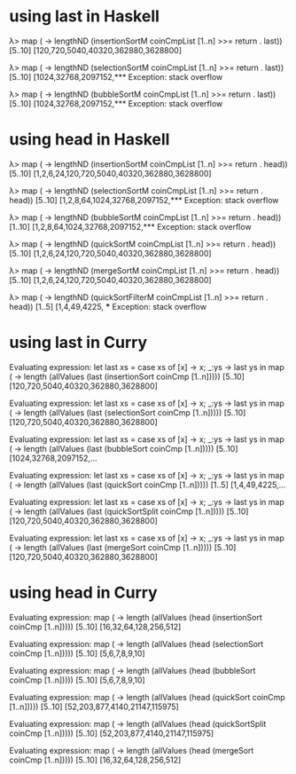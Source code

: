 * using last in Haskell

λ> map (\n -> lengthND (insertionSortM coinCmpList [1..n] >>= return . last)) [5..10]
[120,720,5040,40320,362880,3628800]
 
λ> map (\n -> lengthND (selectionSortM coinCmpList [1..n] >>= return . last)) [5..10]
[1024,32768,2097152,*** Exception: stack overflow

λ> map (\n -> lengthND (bubbleSortM coinCmpList [1..n] >>= return . last)) [5..10]
[1024,32768,2097152,*** Exception: stack overflow

* using head in Haskell

λ> map (\n -> lengthND (insertionSortM coinCmpList [1..n] >>= return . head)) [5..10]
[1,2,6,24,120,720,5040,40320,362880,3628800]

λ> map (\n -> lengthND (selectionSortM coinCmpList [1..n] >>= return . head)) [5..10]
[1,2,8,64,1024,32768,2097152,*** Exception: stack overflow

λ> map (\n -> lengthND (bubbleSortM coinCmpList [1..n] >>= return . head)) [1..10]
[1,2,8,64,1024,32768,2097152,*** Exception: stack overflow

λ> map (\n -> lengthND (quickSortM coinCmpList [1..n] >>= return . head)) [5..10]
[1,2,6,24,120,720,5040,40320,362880,3628800]

λ> map (\n -> lengthND (mergeSortM coinCmpList [1..n] >>= return . head)) [5..10]
[1,2,6,24,120,720,5040,40320,362880,3628800]

λ> map (\n -> lengthND (quickSortFilterM coinCmpList [1..n] >>= return . head)) [1..5]
[1,4,49,4225, *** Exception: stack overflow

* using last in Curry

Evaluating expression: let last xs = case xs of [x] -> x; _:ys -> last ys in map (\n -> length (allValues (last (insertionSort coinCmp [1..n])))) [5..10]
[120,720,5040,40320,362880,3628800]

Evaluating expression: let last xs = case xs of [x] -> x; _:ys -> last ys in map (\n -> length (allValues (last (selectionSort coinCmp [1..n])))) [5..10]
[120,720,5040,40320,362880,3628800]

Evaluating expression: let last xs = case xs of [x] -> x; _:ys -> last ys in map (\n -> length (allValues (last (bubbleSort coinCmp [1..n])))) [5..10]
[1024,32768,2097152,...

Evaluating expression: let last xs = case xs of [x] -> x; _:ys -> last ys in map (\n -> length (allValues (last (quickSort coinCmp [1..n])))) [1..5]
[1,4,49,4225,...

Evaluating expression: let last xs = case xs of [x] -> x; _:ys -> last ys in map (\n -> length (allValues (last (quickSortSplit coinCmp [1..n])))) [5..10]
[120,720,5040,40320,362880,3628800]

Evaluating expression: let last xs = case xs of [x] -> x; _:ys -> last ys in map (\n -> length (allValues (last (mergeSort coinCmp [1..n])))) [5..10]
[120,720,5040,40320,362880,3628800]


* using head in Curry

Evaluating expression: map (\n -> length (allValues (head (insertionSort coinCmp [1..n])))) [5..10]
[16,32,64,128,256,512]

Evaluating expression: map (\n -> length (allValues (head (selectionSort coinCmp [1..n])))) [5..10]
[5,6,7,8,9,10]

Evaluating expression: map (\n -> length (allValues (head (bubbleSort coinCmp [1..n])))) [5..10]
[5,6,7,8,9,10]

Evaluating expression: map (\n -> length (allValues (head (quickSort coinCmp [1..n])))) [5..10]
[52,203,877,4140,21147,115975]

Evaluating expression: map (\n -> length (allValues (head (quickSortSplit coinCmp [1..n])))) [5..10]
[52,203,877,4140,21147,115975]

Evaluating expression: map (\n -> length (allValues (head (mergeSort coinCmp [1..n])))) [5..10]
[16,32,64,128,256,512]
